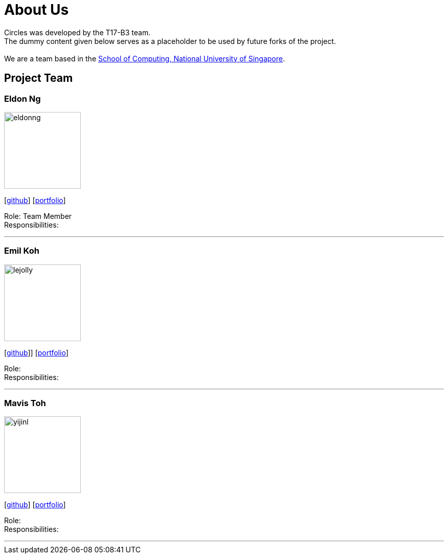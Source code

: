 = About Us
:relfileprefix: team/
ifdef::env-github,env-browser[:outfilesuffix: .adoc]
:imagesDir: images
:stylesDir: stylesheets

Circles was developed by the T17-B3 team. +
The dummy content given below serves as a placeholder to be used by future forks of the project. +
{empty} +
We are a team based in the http://www.comp.nus.edu.sg[School of Computing, National University of Singapore].

== Project Team

=== Eldon Ng
image::eldonng.png[width="150", align="left"]
{empty}[https://github.com/eldonng[github]] [<<johndoe#, portfolio>>]

Role: Team Member +
Responsibilities:

'''

=== Emil Koh
image::lejolly.jpg[width="150", align="left"]
{empty}[http://github.com/LimeFallacie[github]]] [<<johndoe#, portfolio>>]

Role: +
Responsibilities:

'''

=== Mavis Toh
image::yijinl.jpg[width="150", align="left"]
{empty}[http://github.com/mavistoh[github]] [<<johndoe#, portfolio>>]

Role: +
Responsibilities:

'''

